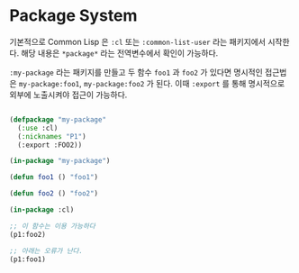 * Package System

기본적으로 Common Lisp 은 =:cl= 또는 =:common-list-user= 라는
패키지에서 시작한다. 해당 내용은 =*package*= 라는 전역변수에서 확인이
가능하다.

=:my-package= 라는 패키지를 만들고 두 함수 =foo1= 과 =foo2= 가 있다면
명시적인 접근법은 =my-package:foo1=, =my-package:foo2= 가 된다. 이때
=:export= 를 통해 명시적으로 외부에 노출시켜야 접근이 가능하다.

#+BEGIN_SRC lisp

  (defpackage "my-package"
    (:use :cl)
    (:nicknames "P1")
    (:export :FOO2))

  (in-package "my-package")

  (defun foo1 () "foo1")

  (defun foo2 () "foo2")

  (in-package :cl)

  ;; 이 함수는 이용 가능하다
  (p1:foo2)

  ;; 아래는 오류가 난다.
  (p1:foo1)
  
#+END_SRC
